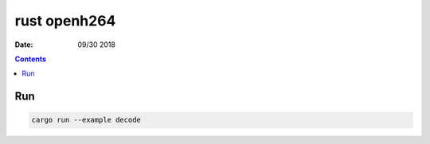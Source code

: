 rust openh264
==================

:Date: 09/30 2018

.. contents::


Run
--------

.. code:: bash
    
    cargo run --example decode
    